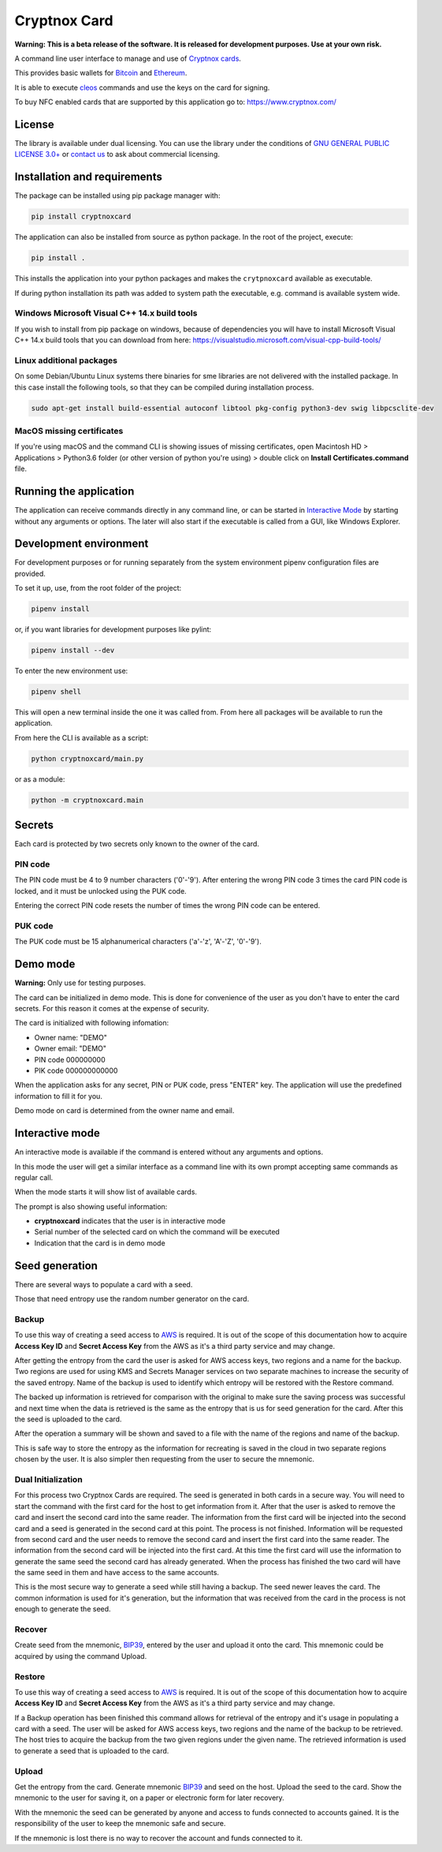 =============
Cryptnox Card
=============

.. image:: https://img.shields.io/pypi/v/cryptnoxcard
    :target: https://pypi.org/project/cryptnoxcard


**Warning: This is a beta release of the software.
It is released for development purposes.
Use at your own risk.**

A command line user interface to manage and use of `Cryptnox cards <https://www.cryptnox.com/>`_.

This provides basic wallets for `Bitcoin <https://bitcoin.org>`_ and
`Ethereum <https://ethereum.org>`_.

It is able to execute `cleos <https://eos.io/for-developers/build/cleos/>`_ commands and use
the keys on the card for signing.

To buy NFC enabled cards that are supported by this application go to:
`https://www.cryptnox.com/ <https://www.cryptnox.com/>`_

License
-------

The library is available under dual licensing. You can use the library under the
conditions of `GNU GENERAL PUBLIC LICENSE 3.0+ <https://www.gnu.org/licenses/gpl-3.0.en.html>`_
or `contact us <info@cryptnox.ch>`_ to ask about commercial licensing.

Installation and requirements
-----------------------------

The package can be installed using pip package manager with:

.. code-block:: bash

    pip install cryptnoxcard

The application can also be installed from source as python package.
In the root of the project, execute:

.. code-block:: bash

    pip install .

This installs the application into your python packages and makes the
``crytpnoxcard`` available as executable.

If during python installation its path was added to system path the executable,
e.g. command is available system wide.

Windows Microsoft Visual C++ 14.x build tools
^^^^^^^^^^^^^^^^^^^^^^^^^^^^^^^^^^^^^^^^^^^^^

If you wish to install from pip package on windows, because of dependencies you will
have to install Microsoft Visual C++ 14.x build tools that you can download from here:
`https://visualstudio.microsoft.com/visual-cpp-build-tools/ <https://visualstudio.microsoft.com/visual-cpp-build-tools/>`_

Linux additional packages
^^^^^^^^^^^^^^^^^^^^^^^^^

On some Debian/Ubuntu Linux systems there binaries for sme libraries are not
delivered with the installed package. In this case install the following tools,
so that they can be compiled during installation process.

.. code-block:: bash

    sudo apt-get install build-essential autoconf libtool pkg-config python3-dev swig libpcsclite-dev

MacOS missing certificates
^^^^^^^^^^^^^^^^^^^^^^^^^^

If you're using macOS and the command CLI is showing issues of missing certificates,
open Macintosh HD > Applications > Python3.6 folder (or other version of python you're using) >
double click on **Install Certificates.command** file.

Running the application
-----------------------

The application can receive commands directly in any command line, or can be started in
`Interactive Mode <#interactive-mode>`_ by starting without any arguments or options.
The later will also start if the executable is called from a GUI, like Windows Explorer.

Development environment
-----------------------

For development purposes or for running separately from the system environment
pipenv configuration files are provided.

To set it up, use, from the root folder of the project:

.. code-block:: bash

    pipenv install

or, if you want libraries for development purposes like pylint:

.. code-block:: bash

    pipenv install --dev

To enter the new environment use:

.. code-block:: bash

    pipenv shell

This will open a new terminal inside the one it was called from. From here all
packages will be available to run the application.

From here the CLI is available as a script:

.. code-block:: bash

    python cryptnoxcard/main.py

or as a module:

.. code-block:: bash

    python -m cryptnoxcard.main

Secrets
-------

Each card is protected by two secrets only known to the owner of the card.

PIN code
^^^^^^^^

The PIN code must be 4 to 9 number characters ('0'-'9').
After entering the wrong PIN code 3 times the card PIN code is
locked, and it must be unlocked using the PUK code.

Entering the correct PIN code resets the number of times the wrong PIN code
can be entered.

PUK code
^^^^^^^^

The PUK code must be 15 alphanumerical characters ('a'-'z', 'A'-'Z', '0'-'9').

Demo mode
---------

**Warning:** Only use for testing purposes.

The card can be initialized in demo mode. This is done for convenience of the
user as you don't have to enter the card secrets. For this reason it comes at
the expense of security.

The card is initialized with following infomation:


* Owner name: "DEMO"
* Owner email: "DEMO"
* PIN code 000000000
* PIK code 000000000000

When the application asks for any secret, PIN or PUK code, press "ENTER" key.
The application will use the predefined information to fill it for you.

Demo mode on card is determined from the owner name and email.

Interactive mode
----------------

An interactive mode is available if the command is entered without any arguments
and options.

In this mode the user will get a similar interface as a command line with its
own prompt accepting same commands as regular call.

When the mode starts it will show list of available cards.

The prompt is also showing useful information:


* **cryptnoxcard** indicates that the user is in interactive mode
* Serial number of the selected card on which the command will be executed
* Indication that the card is in demo mode

Seed generation
---------------

There are several ways to populate a card with a seed.

Those that need entropy use the random number generator on the card.


Backup
^^^^^^

To use this way of creating a seed access to `AWS <https://aws.amazon.com>`_ is required.
It is out of the scope of this documentation how to acquire **Access Key ID** and **Secret Access Key**
from the AWS as it's a third party service and may change.

After getting the entropy from the card the user is asked for AWS access keys, two regions and a
name for the backup. Two regions are used for using KMS and Secrets Manager services on two
separate machines to increase the security of the saved entropy. Name of the backup is used to
identify which entropy will be restored with the Restore command.

The backed up information is retrieved for comparison with the original to make sure the saving
process was successful and next time when the data is retrieved is the same as the entropy that is
us for seed generation for the card. After this the seed is uploaded to the card.

After the operation a summary will be shown and saved to a file with the name of the regions and
name of the backup.

This is safe way to store the entropy as the information for recreating is saved in the cloud in
two separate regions chosen by the user. It is also simpler then requesting from the user to secure
the mnemonic.

Dual Initialization
^^^^^^^^^^^^^^^^^^^

For this process two Cryptnox Cards are required. The seed is generated in both cards in a secure
way. You will need to start the command with the first card for the host to get information from it.
After that the user is asked to remove the card and insert the second card into the same reader.
The information from the first card will be injected into the second card and a seed is generated
in the second card at this point. The process is not finished. Information will be requested
from second card and the user needs to remove the second card and insert the first card into
the same reader. The information from the second card will be injected into the first card. At
this time the first card will use the information to generate the same seed the second card has
already generated. When the process has finished the two card will have the same seed in them
and have access to the same accounts.

This is the most secure way to generate a seed while still having a backup. The seed newer leaves
the card. The common information is used for it's generation, but the information that was received
from the card in the process is not enough to generate the seed.

Recover
^^^^^^^

Create seed from the mnemonic, `BIP39 <https://github.com/bitcoin/bips/blob/master/bip-0039.mediawiki>`_,
entered by the user and upload it onto the card. This mnemonic could be acquired by using the
command Upload.

Restore
^^^^^^^

To use this way of creating a seed access to `AWS <https://aws.amazon.com>`_ is required.
It is out of the scope of this documentation how to acquire **Access Key ID** and **Secret Access Key**
from the AWS as it's a third party service and may change.

If a Backup operation has been finished this command allows for retrieval of the entropy and it's
usage in populating a card with a seed. The user will be asked for AWS access keys, two regions
and the name of the backup to be retrieved. The host tries to acquire the backup from the two given
regions under the given name. The retrieved information is used to generate a seed that is uploaded
to the card.

Upload
^^^^^^

Get the entropy from the card. Generate mnemonic
`BIP39 <https://github.com/bitcoin/bips/blob/master/bip-0039.mediawiki>`_ and seed on the host.
Upload the seed to the card. Show the mnemonic to the user for saving it, on a paper or electronic
form for later recovery.

With the mnemonic the seed can be generated by anyone and access to funds connected to accounts
gained. It is the responsibility of the user to keep the mnemonic safe and secure.

If the mnemonic is lost there is no way to recover the account and funds connected to it.
